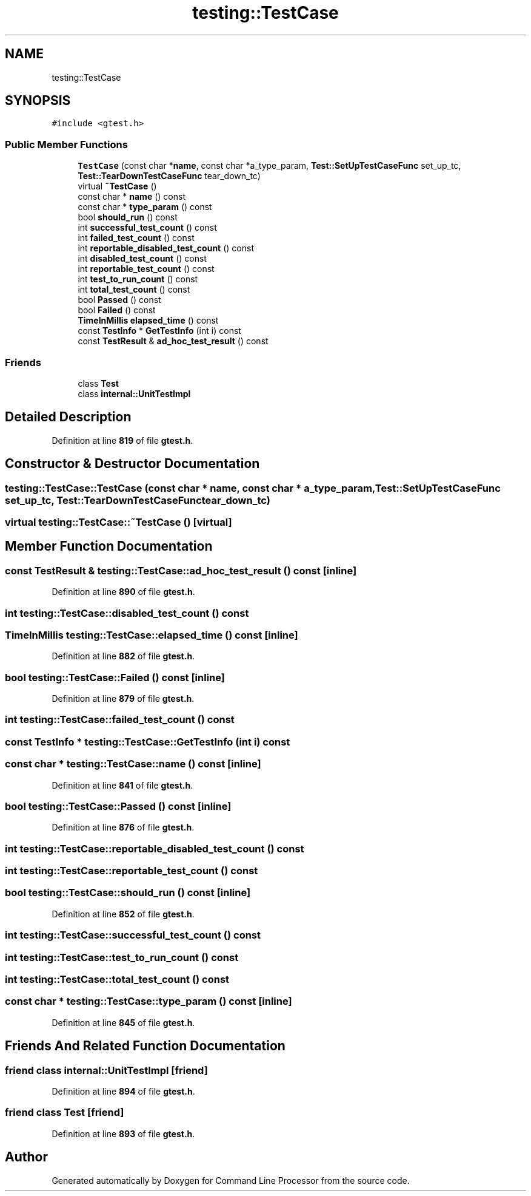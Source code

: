 .TH "testing::TestCase" 3 "Wed Nov 3 2021" "Version 0.2.3" "Command Line Processor" \" -*- nroff -*-
.ad l
.nh
.SH NAME
testing::TestCase
.SH SYNOPSIS
.br
.PP
.PP
\fC#include <gtest\&.h>\fP
.SS "Public Member Functions"

.in +1c
.ti -1c
.RI "\fBTestCase\fP (const char *\fBname\fP, const char *a_type_param, \fBTest::SetUpTestCaseFunc\fP set_up_tc, \fBTest::TearDownTestCaseFunc\fP tear_down_tc)"
.br
.ti -1c
.RI "virtual \fB~TestCase\fP ()"
.br
.ti -1c
.RI "const char * \fBname\fP () const"
.br
.ti -1c
.RI "const char * \fBtype_param\fP () const"
.br
.ti -1c
.RI "bool \fBshould_run\fP () const"
.br
.ti -1c
.RI "int \fBsuccessful_test_count\fP () const"
.br
.ti -1c
.RI "int \fBfailed_test_count\fP () const"
.br
.ti -1c
.RI "int \fBreportable_disabled_test_count\fP () const"
.br
.ti -1c
.RI "int \fBdisabled_test_count\fP () const"
.br
.ti -1c
.RI "int \fBreportable_test_count\fP () const"
.br
.ti -1c
.RI "int \fBtest_to_run_count\fP () const"
.br
.ti -1c
.RI "int \fBtotal_test_count\fP () const"
.br
.ti -1c
.RI "bool \fBPassed\fP () const"
.br
.ti -1c
.RI "bool \fBFailed\fP () const"
.br
.ti -1c
.RI "\fBTimeInMillis\fP \fBelapsed_time\fP () const"
.br
.ti -1c
.RI "const \fBTestInfo\fP * \fBGetTestInfo\fP (int i) const"
.br
.ti -1c
.RI "const \fBTestResult\fP & \fBad_hoc_test_result\fP () const"
.br
.in -1c
.SS "Friends"

.in +1c
.ti -1c
.RI "class \fBTest\fP"
.br
.ti -1c
.RI "class \fBinternal::UnitTestImpl\fP"
.br
.in -1c
.SH "Detailed Description"
.PP 
Definition at line \fB819\fP of file \fBgtest\&.h\fP\&.
.SH "Constructor & Destructor Documentation"
.PP 
.SS "testing::TestCase::TestCase (const char * name, const char * a_type_param, \fBTest::SetUpTestCaseFunc\fP set_up_tc, \fBTest::TearDownTestCaseFunc\fP tear_down_tc)"

.SS "virtual testing::TestCase::~TestCase ()\fC [virtual]\fP"

.SH "Member Function Documentation"
.PP 
.SS "const \fBTestResult\fP & testing::TestCase::ad_hoc_test_result () const\fC [inline]\fP"

.PP
Definition at line \fB890\fP of file \fBgtest\&.h\fP\&.
.SS "int testing::TestCase::disabled_test_count () const"

.SS "\fBTimeInMillis\fP testing::TestCase::elapsed_time () const\fC [inline]\fP"

.PP
Definition at line \fB882\fP of file \fBgtest\&.h\fP\&.
.SS "bool testing::TestCase::Failed () const\fC [inline]\fP"

.PP
Definition at line \fB879\fP of file \fBgtest\&.h\fP\&.
.SS "int testing::TestCase::failed_test_count () const"

.SS "const \fBTestInfo\fP * testing::TestCase::GetTestInfo (int i) const"

.SS "const char * testing::TestCase::name () const\fC [inline]\fP"

.PP
Definition at line \fB841\fP of file \fBgtest\&.h\fP\&.
.SS "bool testing::TestCase::Passed () const\fC [inline]\fP"

.PP
Definition at line \fB876\fP of file \fBgtest\&.h\fP\&.
.SS "int testing::TestCase::reportable_disabled_test_count () const"

.SS "int testing::TestCase::reportable_test_count () const"

.SS "bool testing::TestCase::should_run () const\fC [inline]\fP"

.PP
Definition at line \fB852\fP of file \fBgtest\&.h\fP\&.
.SS "int testing::TestCase::successful_test_count () const"

.SS "int testing::TestCase::test_to_run_count () const"

.SS "int testing::TestCase::total_test_count () const"

.SS "const char * testing::TestCase::type_param () const\fC [inline]\fP"

.PP
Definition at line \fB845\fP of file \fBgtest\&.h\fP\&.
.SH "Friends And Related Function Documentation"
.PP 
.SS "friend class internal::UnitTestImpl\fC [friend]\fP"

.PP
Definition at line \fB894\fP of file \fBgtest\&.h\fP\&.
.SS "friend class \fBTest\fP\fC [friend]\fP"

.PP
Definition at line \fB893\fP of file \fBgtest\&.h\fP\&.

.SH "Author"
.PP 
Generated automatically by Doxygen for Command Line Processor from the source code\&.
